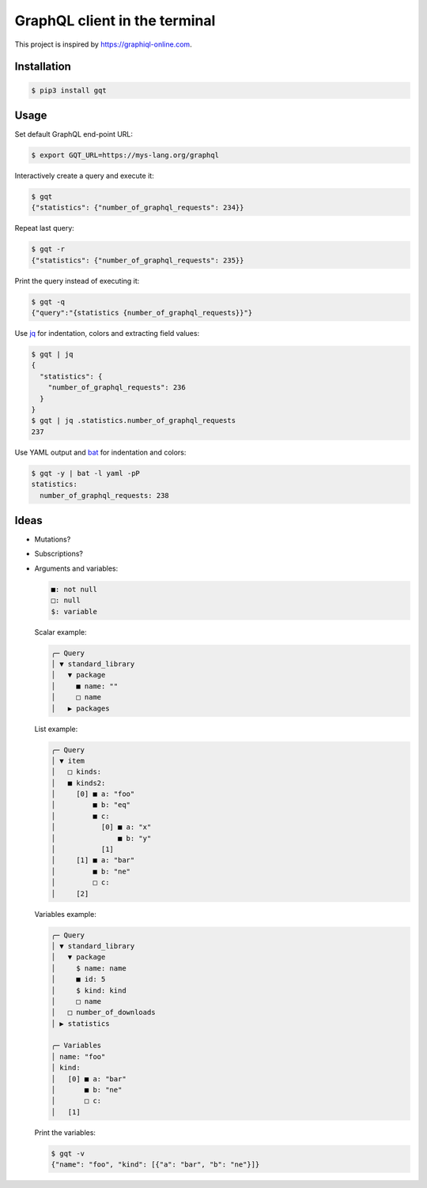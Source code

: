 GraphQL client in the terminal
==============================

This project is inspired by https://graphiql-online.com.

.. image:: https://github.com/eerimoq/gqt/raw/main/docs/assets/showcase.gif

Installation
------------

.. code-block:: shell

   $ pip3 install gqt
   
Usage
-----

Set default GraphQL end-point URL:

.. code-block:: shell

   $ export GQT_URL=https://mys-lang.org/graphql

Interactively create a query and execute it:

.. code-block:: shell

   $ gqt
   {"statistics": {"number_of_graphql_requests": 234}}

Repeat last query:

.. code-block:: shell

   $ gqt -r
   {"statistics": {"number_of_graphql_requests": 235}}

Print the query instead of executing it:

.. code-block:: shell

   $ gqt -q
   {"query":"{statistics {number_of_graphql_requests}}"}

Use `jq`_ for indentation, colors and extracting field values:

.. code-block:: shell

   $ gqt | jq
   {
     "statistics": {
       "number_of_graphql_requests": 236
     }
   }
   $ gqt | jq .statistics.number_of_graphql_requests
   237

Use YAML output and `bat`_ for indentation and colors:

.. code-block:: shell

   $ gqt -y | bat -l yaml -pP
   statistics:
     number_of_graphql_requests: 238

Ideas
-----

- Mutations?

- Subscriptions?

- Arguments and variables:

  .. code-block::

     ■: not null
     □: null
     $: variable

  Scalar example:

  .. code-block::

     ╭─ Query
     │ ▼ standard_library
     │   ▼ package
     │     ■ name: ""
     │     □ name
     │   ▶ packages

  List example:

  .. code-block::

     ╭─ Query
     │ ▼ item
     │   □ kinds:
     │   ■ kinds2:
     │     [0] ■ a: "foo"
     │         ■ b: "eq"
     │         ■ c:
     │           [0] ■ a: "x"
     │               ■ b: "y"
     │           [1]
     │     [1] ■ a: "bar"
     │         ■ b: "ne"
     │         □ c:
     │     [2]

  Variables example:

  .. code-block::

     ╭─ Query
     │ ▼ standard_library
     │   ▼ package
     │     $ name: name
     │     ■ id: 5
     │     $ kind: kind
     │     □ name
     │   □ number_of_downloads
     │ ▶ statistics

     ╭─ Variables
     │ name: "foo"
     │ kind:
     │   [0] ■ a: "bar"
     │       ■ b: "ne"
     │       □ c:
     │   [1]

  Print the variables:

  .. code-block:: shell

     $ gqt -v
     {"name": "foo", "kind": [{"a": "bar", "b": "ne"}]}

.. _jq: https://github.com/stedolan/jq
.. _bat: https://github.com/sharkdp/bat
